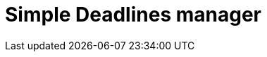 = Simple Deadlines manager
:page-needs-improvement: content
:page-needs-content: This page is a placeholder. Add meaningful content.
